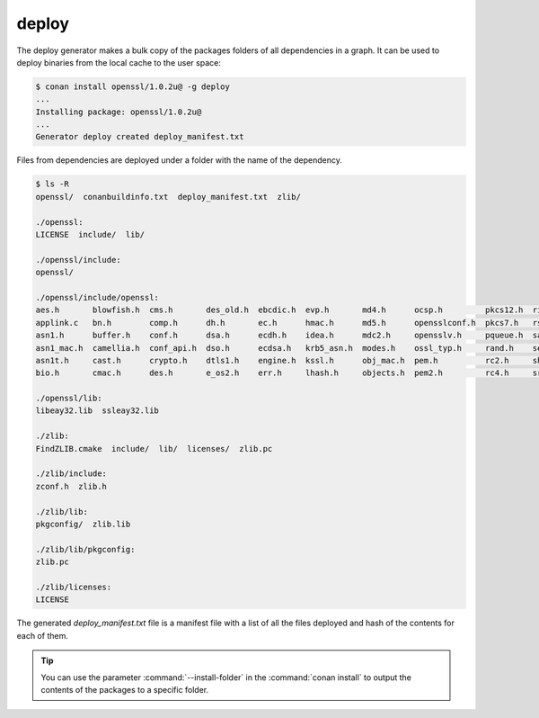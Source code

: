 .. _deploy_generator:

deploy
======

The deploy generator makes a bulk copy of the packages folders of all dependencies in a graph. It can be used to deploy binaries from the
local cache to the user space:

.. code-block:: bash

    $ conan install openssl/1.0.2u@ -g deploy
    ...
    Installing package: openssl/1.0.2u@
    ...
    Generator deploy created deploy_manifest.txt

Files from dependencies are deployed under a folder with the name of the dependency.

.. code-block:: bash

    $ ls -R
    openssl/  conanbuildinfo.txt  deploy_manifest.txt  zlib/

    ./openssl:
    LICENSE  include/  lib/

    ./openssl/include:
    openssl/

    ./openssl/include/openssl:
    aes.h       blowfish.h  cms.h       des_old.h  ebcdic.h  evp.h       md4.h      ocsp.h         pkcs12.h  ripemd.h     srtp.h   symhacks.h   whrlpool.h
    applink.c   bn.h        comp.h      dh.h       ec.h      hmac.h      md5.h      opensslconf.h  pkcs7.h   rsa.h        ssl.h    tls1.h       x509.h
    asn1.h      buffer.h    conf.h      dsa.h      ecdh.h    idea.h      mdc2.h     opensslv.h     pqueue.h  safestack.h  ssl2.h   ts.h         x509_vfy.h
    asn1_mac.h  camellia.h  conf_api.h  dso.h      ecdsa.h   krb5_asn.h  modes.h    ossl_typ.h     rand.h    seed.h       ssl23.h  txt_db.h     x509v3.h
    asn1t.h     cast.h      crypto.h    dtls1.h    engine.h  kssl.h      obj_mac.h  pem.h          rc2.h     sha.h        ssl3.h   ui.h
    bio.h       cmac.h      des.h       e_os2.h    err.h     lhash.h     objects.h  pem2.h         rc4.h     srp.h        stack.h  ui_compat.h

    ./openssl/lib:
    libeay32.lib  ssleay32.lib

    ./zlib:
    FindZLIB.cmake  include/  lib/  licenses/  zlib.pc

    ./zlib/include:
    zconf.h  zlib.h

    ./zlib/lib:
    pkgconfig/  zlib.lib

    ./zlib/lib/pkgconfig:
    zlib.pc

    ./zlib/licenses:
    LICENSE

The generated *deploy_manifest.txt* file is a manifest file with a list of all the files deployed and hash of the contents for each of them.

.. tip::

    You can use the parameter :command:`--install-folder` in the :command:`conan install` to output the contents of the packages to a
    specific folder.